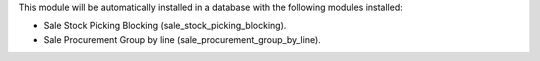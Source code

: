 This module will be automatically installed in a database with the following
modules installed:

* Sale Stock Picking Blocking (sale_stock_picking_blocking).
* Sale Procurement Group by line (sale_procurement_group_by_line).
